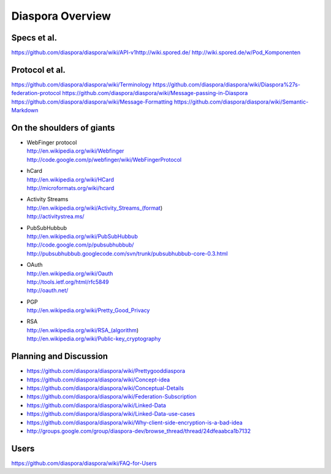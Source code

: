 =================
Diaspora Overview
=================

------------
Specs et al.
------------
https://github.com/diaspora/diaspora/wiki/API-v1http://wiki.spored.de/
http://wiki.spored.de/w/Pod_Komponenten

---------------
Protocol et al.
---------------
https://github.com/diaspora/diaspora/wiki/Terminology
https://github.com/diaspora/diaspora/wiki/Diaspora%27s-federation-protocol
https://github.com/diaspora/diaspora/wiki/Message-passing-in-Diaspora
https://github.com/diaspora/diaspora/wiki/Message-Formatting
https://github.com/diaspora/diaspora/wiki/Semantic-Markdown

--------------------------
On the shoulders of giants
--------------------------

* | WebFinger protocol
  | http://en.wikipedia.org/wiki/Webfinger
  | http://code.google.com/p/webfinger/wiki/WebFingerProtocol
* | hCard
  | http://en.wikipedia.org/wiki/HCard
  | http://microformats.org/wiki/hcard
* | Activity Streams
  | http://en.wikipedia.org/wiki/Activity_Streams_(format)
  | http://activitystrea.ms/
* | PubSubHubbub
  | http://en.wikipedia.org/wiki/PubSubHubbub
  | http://code.google.com/p/pubsubhubbub/
  | http://pubsubhubbub.googlecode.com/svn/trunk/pubsubhubbub-core-0.3.html
* | OAuth
  | http://en.wikipedia.org/wiki/Oauth
  | http://tools.ietf.org/html/rfc5849
  | http://oauth.net/
* | PGP
  | http://en.wikipedia.org/wiki/Pretty_Good_Privacy
* | RSA
  | http://en.wikipedia.org/wiki/RSA_(algorithm)
  | http://en.wikipedia.org/wiki/Public-key_cryptography

-----------------------
Planning and Discussion
-----------------------
- https://github.com/diaspora/diaspora/wiki/Prettygooddiaspora
- https://github.com/diaspora/diaspora/wiki/Concept-idea
- https://github.com/diaspora/diaspora/wiki/Conceptual-Details
- https://github.com/diaspora/diaspora/wiki/Federation-Subscription
- https://github.com/diaspora/diaspora/wiki/Linked-Data
- https://github.com/diaspora/diaspora/wiki/Linked-Data-use-cases
- https://github.com/diaspora/diaspora/wiki/Why-client-side-encryption-is-a-bad-idea
- http://groups.google.com/group/diaspora-dev/browse_thread/thread/24dfeaabca1b7132

-----
Users
-----
https://github.com/diaspora/diaspora/wiki/FAQ-for-Users
